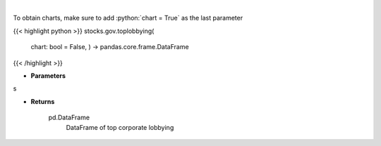 .. role:: python(code)
    :language: python
    :class: highlight

|

.. raw:: html

    <h3>
    > Corporate lobbying details

    Returns
    -------
    pd.DataFrame
        DataFrame of top corporate lobbying
    </h3>

To obtain charts, make sure to add :python:`chart = True` as the last parameter

{{< highlight python >}}
stocks.gov.toplobbying(
    chart: bool = False,
    ) -> pandas.core.frame.DataFrame
{{< /highlight >}}

* **Parameters**

s

    
* **Returns**

    pd.DataFrame
        DataFrame of top corporate lobbying

    